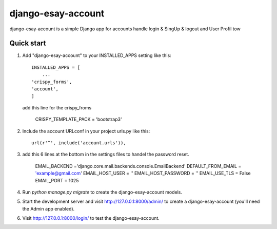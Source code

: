 =====
django-esay-account
=====

django-esay-account is a simple Django app for accounts handle login & SingUp & logout and User Profil tow



Quick start
-----------

1. Add "django-esay-account" to your INSTALLED_APPS setting like this::

    INSTALLED_APPS = [
        ...
    'crispy_forms',
    'account',
    ]
  add this line for the crispy_froms

	CRISPY_TEMPLATE_PACK = 'bootstrap3'

2. Include the account URLconf in your project urls.py like this::

    url(r'^', include('account.urls')),
    

3. add this 6 lines at the bottom in the settings files to handel the password reset.

	EMAIL_BACKEND ='django.core.mail.backends.console.EmailBackend' 
	DEFAULT_FROM_EMAIL = 'example@gmail.com'
	EMAIL_HOST_USER = ''
	EMAIL_HOST_PASSWORD = ''
	EMAIL_USE_TLS = False 
	EMAIL_PORT = 1025

4. Run `python manage.py migrate` to create the django-esay-account models.


5. Start the development server and visit http://127.0.0.1:8000/admin/
   to create a django-esay-account (you'll need the Admin app enabled).

6. Visit http://127.0.0.1:8000/login/ to test the  django-esay-account.